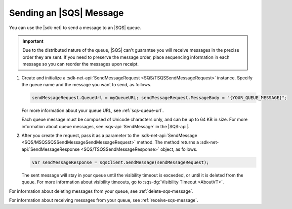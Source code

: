 .. Copyright 2010-2017 Amazon.com, Inc. or its affiliates. All Rights Reserved.

   This work is licensed under a Creative Commons Attribution-NonCommercial-ShareAlike 4.0
   International License (the "License"). You may not use this file except in compliance with the
   License. A copy of the License is located at http://creativecommons.org/licenses/by-nc-sa/4.0/.

   This file is distributed on an "AS IS" BASIS, WITHOUT WARRANTIES OR CONDITIONS OF ANY KIND,
   either express or implied. See the License for the specific language governing permissions and
   limitations under the License.

.. _send-sqs-message:

########################
Sending an |SQS| Message
########################

You can use the |sdk-net| to send a message to an |SQS| queue.

.. important:: Due to the distributed nature of the queue, |SQS| can't guarantee you will receive
   messages in the precise order they are sent. If you need to preserve the message order,
   place sequencing information in each message so you can reorder the messages upon receipt.

.. topic:: To end a message to an |SQS| queue

#. Create and initialize a :sdk-net-api:`SendMessageRequest <SQS/TSQSSendMessageRequest>` instance.
   Specify the queue name and the message you want to send, as follows.

   .. code-block:: csharp

      sendMessageRequest.QueueUrl = myQueueURL; sendMessageRequest.MessageBody = "{YOUR_QUEUE_MESSAGE}";

   For more information about your queue URL, see :ref:`sqs-queue-url`.

   Each queue message must be composed of Unicode characters only, and can be up to 64 KB in size.
   For more information about queue messages, see :sqs-api:`SendMessage` in the |SQS-api|.

#. After you create the request, pass it as a parameter to the
   :sdk-net-api:`SendMessage <SQS/MSQSSQSSendMessageSendMessageRequest>` method.
   The method returns a :sdk-net-api:`SendMessageResponse <SQS/TSQSSendMessageResponse>` object,
   as follows.

   .. code-block:: csharp

      var sendMessageResponse = sqsClient.SendMessage(sendMessageRequest);

   The sent message will stay in your queue until the visibility timeout is exceeded,
   or until it is deleted from the queue. For more information about visibility timeouts,
   go to :sqs-dg:`Visibility Timeout <AboutVT>`.

For information about deleting messages from your queue, see :ref:`delete-sqs-message`.

For information about receiving messages from your queue, see :ref:`receive-sqs-message`.


